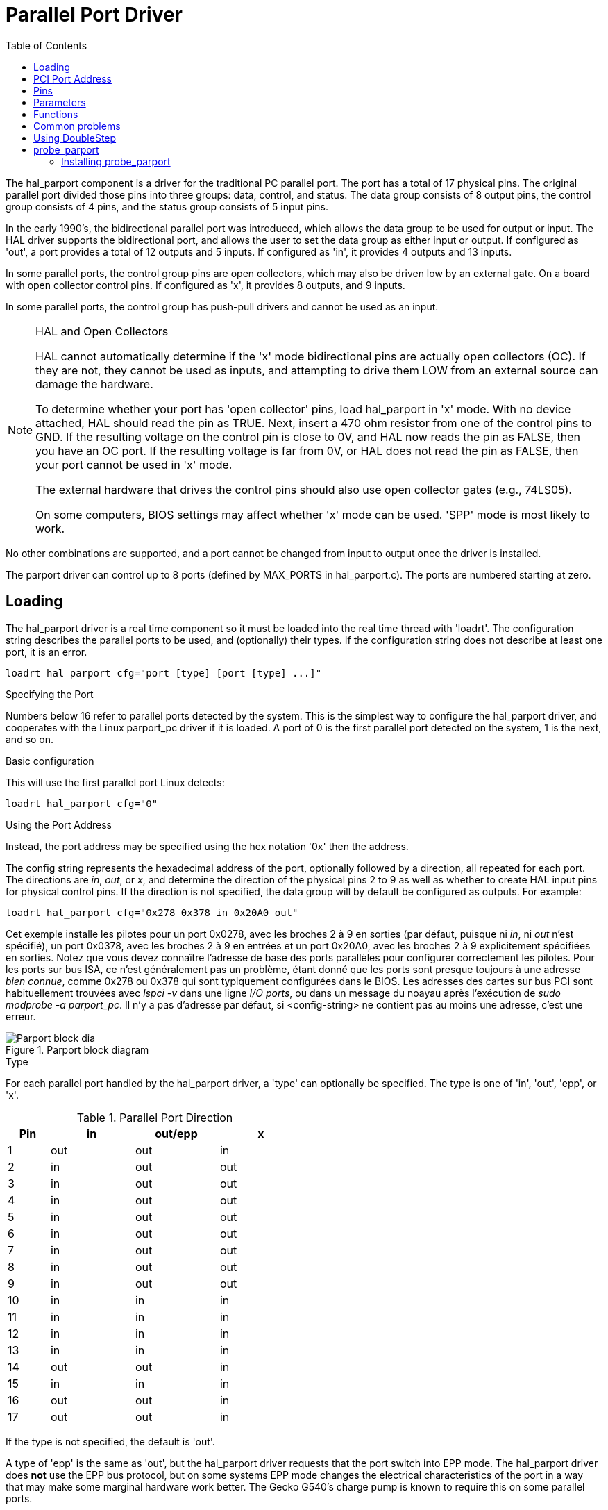 :lang: en
:toc:

[[cha:parport]]
= Parallel Port Driver

The hal_parport component is a driver for the traditional PC parallel port.
The port has a total of 17 physical pins. The original parallel port divided
those pins into three groups: data, control, and status. The data group
consists of 8 output pins, the control group consists of 4 pins, and the
status group consists of 5 input pins.

In the early 1990's, the bidirectional parallel port was introduced, which
allows the data group to be used for output or input. The HAL driver supports
the bidirectional port, and allows the user to set the data group as either
input or output. If configured as 'out', a port provides a total of 12 outputs
and 5 inputs. If configured as 'in', it provides 4 outputs and 13 inputs.

In some parallel ports, the control group pins are open collectors, which may
also be driven low by an external gate. On a board with open collector control
pins. If configured as 'x', it provides 8 outputs, and 9 inputs.

In some parallel ports, the control group has push-pull drivers and cannot be
used as an input.

.HAL and Open Collectors

[NOTE]
===========================================================
HAL cannot automatically determine if the 'x' mode bidirectional pins are
actually open collectors (OC). If they are not, they cannot be used as inputs,
and attempting to drive them LOW from an external source can damage the
hardware.

To determine whether your port has 'open collector' pins, load hal_parport in
'x' mode. With no device attached, HAL should read the pin as TRUE. Next,
insert a 470 ohm resistor from one of the control pins to GND. If the resulting
voltage on the control pin is close to 0V, and HAL now reads the pin as FALSE,
then you have an OC port. If the resulting voltage is far from 0V, or HAL does
not read the pin as FALSE, then your port cannot be used in 'x' mode.

The external hardware that drives the control pins should also use
open collector gates (e.g., 74LS05).

On some computers, BIOS settings may affect whether 'x' mode can be
used. 'SPP' mode is most likely to work.
===========================================================

No other combinations are supported, and a port cannot be changed from input to
output once the driver is installed.

The parport driver can control up to 8 ports (defined by MAX_PORTS in
hal_parport.c). The ports are numbered starting at zero.

== Loading

The hal_parport driver is a real time component so it must be loaded into the
real time thread with 'loadrt'. The configuration string describes the parallel
ports to be used, and (optionally) their types.  If the configuration string
does not describe at least one port, it is an error.

----
loadrt hal_parport cfg="port [type] [port [type] ...]"
----

.Specifying the Port

Numbers below 16 refer to parallel ports detected by the system. This is the
simplest way to configure the hal_parport driver, and cooperates with the Linux
parport_pc driver if it is loaded. A port of 0 is the first parallel port
detected on the system, 1 is the next, and so on.

.Basic configuration

This will use the first parallel port Linux detects:

----
loadrt hal_parport cfg="0"
----

.Using the Port Address

Instead, the port address may be specified using the hex notation '0x' then the address.

The config string represents the hexadecimal address of the port,
optionally followed by a direction, all repeated for each port.
The directions are _in_, _out_, or _x_, and determine the direction of the
physical pins 2 to 9 as well as whether to create HAL input pins
for physical control pins. If the direction is not specified,
the data group will by default be configured as outputs. For example:

----
loadrt hal_parport cfg="0x278 0x378 in 0x20A0 out"
----

Cet exemple installe les pilotes pour un port 0x0278, avec les broches 2 à 9
en sorties (par défaut, puisque ni _in_, ni _out_ n'est spécifié), un port
0x0378, avec les broches 2 à 9 en entrées et un port 0x20A0, avec les
broches 2 à 9 explicitement spécifiées en sorties. Notez que vous devez
connaître l'adresse de base des ports parallèles pour configurer
correctement les pilotes. Pour les ports sur bus ISA, ce n'est généralement
pas un problème, étant donné que les ports sont presque toujours à une
adresse _bien connue_, comme 0x278 ou 0x378 qui sont typiquement
configurées dans le BIOS. Les adresses des cartes sur bus PCI sont
habituellement trouvées avec _lspci -v_ dans une ligne _I/O ports_,
ou dans un message du noayau après l'exécution de _sudo modprobe -a parport_pc_.
Il n'y a pas d'adresse par défaut, si <config-string> ne contient pas au
moins une adresse, c'est une erreur.

[[fig:parport-block-diag]]
.Parport block diagram(((Parport block diag)))
image::images/parport-block-diag.png["Parport block dia"]

.Type

For each parallel port handled by the hal_parport driver, a 'type' can
optionally be specified.  The type is one of 'in', 'out', 'epp', or 'x'.

.Parallel Port Direction
[cols=">1,3*^2", width="50%", options="header"]
|===========================
|Pin|in |out/epp|x
|  1|out|out    |in
|  2|in |out    |out
|  3|in |out    |out
|  4|in |out    |out
|  5|in |out    |out
|  6|in |out    |out
|  7|in |out    |out
|  8|in |out    |out
|  9|in |out    |out
| 10|in |in     |in
| 11|in |in     |in
| 12|in |in     |in
| 13|in |in     |in
| 14|out|out    |in
| 15|in |in     |in
| 16|out|out    |in
| 17|out|out    |in
|===========================


If the type is not specified, the default is 'out'.

A type of 'epp' is the same as 'out', but the hal_parport driver requests that
the port switch into EPP mode.  The hal_parport driver does *not* use the EPP
bus protocol, but on some systems EPP mode changes the electrical
characteristics of the port in a way that may make some marginal hardware work
better.  The Gecko G540's charge pump is known to require this on some parallel
ports.

See the Note above about mode 'x'.

.Example with two parallel ports

This will enable two system-detected parallel ports, the first in output mode
and the second in input mode:

----
loadrt hal_parport cfg="0 out 1 in"
----

.Parport R/W Functions

You must also direct LinuxCNC to run the 'read' and 'write' functions.

----
addf parport.0.read base-thread
addf parport.0.write base-thread
----

== PCI Port Address

One good PCI parport card is made with the Netmos 9815 chipset.
It has good +5V signals, and can come in a single or dual ports.

To find the I/O addresses for PCI cards open a terminal window
and use the list pci command:

----
lspci -v
----

Look for the entry with "Netmos" in it. Example of a 2-port card:

----
0000:01:0a.0 Communication controller: \
      Netmos Technology PCI 9815 Multi-I/O Controller (rev 01)
Subsystem: LSI Logic / Symbios Logic 2POS (2 port parallel adapter)
Flags: medium devsel, IRQ 5
I/O ports at b800 [size=8]
I/O ports at bc00 [size=8]
I/O ports at c000 [size=8]
I/O ports at c400 [size=8]
I/O ports at c800 [size=8]
I/O ports at cc00 [size=16]
----

From experimentation, I've found the first port (the on-card port) uses the
third address listed (c000), and the second port (the one that attaches with
a ribbon cable) uses the first address listed (b800). The following example
shows the onboard parallel port and a PCI parallel port using the default
out direction.

----
loadrt hal_parport cfg="0x378 0xc000"
----

Please note that your values will differ. The Netmos cards are
Plug-N-Play, and might change their settings depending on which
slot you put them into, so if you like to \'get under the hood'
and re-arrange things, be sure to check these values before you
start LinuxCNC.

== Pins

* 'parport.<p>.pin-<n>-out' (bit) Drives a physical output pin.
* 'parport.<p>.pin-<n>-in' (bit) Tracks a physical input pin.
* 'parport.<p>.pin-<n>-in-not' (bit) Tracks a physical input pin, but inverted.

For each pin, '<p>' is the port number, and '<n>' is the
physical pin number in the 25 pin D-shell connector.

For each physical output pin, the driver creates a single HAL pin, for example:
'parport.0.pin-14-out'.

For each physical input pin, the driver creates two HAL pins, for example:
'parport.0.pin-12-in' and 'parport.0.pin-12-in-not'.

The '-in' HAL pin is TRUE if the physical pin is high, and FALSE if the
physical pin is low. The '-in-not' HAL pin is inverted and is FALSE if the
physical pin is high.

== Parameters

* 'parport.<p>.pin-<n>-out-invert' (bit) Inverts an output pin.
* 'parport.<p>.pin-<n>-out-reset' (bit) (only for 'out' pins) TRUE if this
pin should be reset when the '-reset' function is executed.
* parport.<p>.reset-time' (U32) The time (in nanoseconds)
between a pin is set by 'write' and reset by the 'reset' function if it
is enabled.

The '-invert'  parameter determines whether an output pin is active
high or active
low. If '-invert' is FALSE, setting the HAL '-out' pin TRUE drives the
physical pin high, and FALSE drives it low. If '-invert' is TRUE, then
setting the HAL '-out' pin TRUE will drive the physical pin low.

[[sub:parport-functions]]
== Functions

* 'parport.<p>.read' (funct) Reads physical input pins of port
  '<portnum>' and updates HAL '-in' and '-in-not' pins.

* 'parport.read-all' (funct) Reads physical input pins of all ports
  and updates HAL '-in' and '-in-not' pins.

* 'parport.<p>.write' (funct) Reads HAL '-out' pins of port
  '<p>' and updates that port's physical output pins.

* 'parport.write-all' (funct) Reads HAL '-out' pins of all ports
  and updates all physical output pins.

* 'parport.<p>.reset' (funct) Waits until 'reset-time' has
  elapsed since the associated 'write', then resets pins to values
  indicated by '-out-invert' and '-out-invert' settings. 'reset' must be
  later in the same thread as 'write. 'If '-reset' is TRUE, then the
  'reset' function will set the pin to the value of '-out-invert'. This
  can be used in conjunction with stepgen's 'doublefreq' to produce one
  step per period. The <<sub:stepgen-parameters,stepgen stepspace>> for that pin
  must be set to 0 to enable doublefreq.

The individual functions are provided for situations where one port
needs to be updated in a very fast thread, but other ports can be
updated in a slower thread to save CPU time. It is probably not a good
idea to use both an '-all' function and an individual function at the
same time.

== Common problems

If loading the module reports

----
insmod: error inserting '/home/jepler/emc2/rtlib/hal_parport.ko':
-1 Device or resource busy
----

then ensure that the standard kernel module 'parport_pc'  is not
loaded footnote:[In the LinuxCNC packages for Ubuntu, the file
/etc/modprobe.d/emc2
generally prevents 'parport_pc' from being automatically loaded.]
and that no other device in the system has claimed the I/O ports.

If the module loads but does not appear to function, then the port
address is incorrect.

== Using DoubleStep

To setup DoubleStep on the parallel port you must add the function
parport.n.reset after parport.n.write and configure stepspace to 0 and
the reset time wanted. So that step can be asserted on every period in
HAL and then toggled off by parport after being asserted for time
specified by parport.n.reset-time.

For example:

----
loadrt hal_parport cfg="0x378 out"
setp parport.0.reset-time 5000
loadrt stepgen step_type=0,0,0
addf parport.0.read base-thread
addf stepgen.make-pulses base-thread
addf parport.0.write base-thread
addf parport.0.reset base-thread
addf stepgen.capture-position servo-thread
...
setp stepgen.0.steplen 1
setp stepgen.0.stepspace 0
----

More information on DoubleStep can be found on the
http://wiki.linuxcnc.org/cgi-bin/wiki.pl?TweakingSoftwareStepGeneration[wiki].

[[sec:probe_parport]]
== probe_parport

In today's PCs, parallel ports may require  aplug and play (PNP) configuration
before they can be used. The kernel module _probe_parport_ configures all
PNP ports present. It must be loaded before _hal_parport_. On machines
without a PNP port, it can be loaded but will have no effect.

=== Installing probe_parport

If, when `parport_pc` kernel module is loaded with command:

----
sudo modprobe -a parport_pc; sudo rmmod parport_pc
----

Linux kernel outputs a message similar to:

----
parport: PnPBIOS parport detected.
----

Then use of this module will probably be necessary.

Finally, HAL parport components should be loaded:

----
loadrt probe_parport
loadrt hal_parport ...
----

// vim: set syntax=asciidoc:
